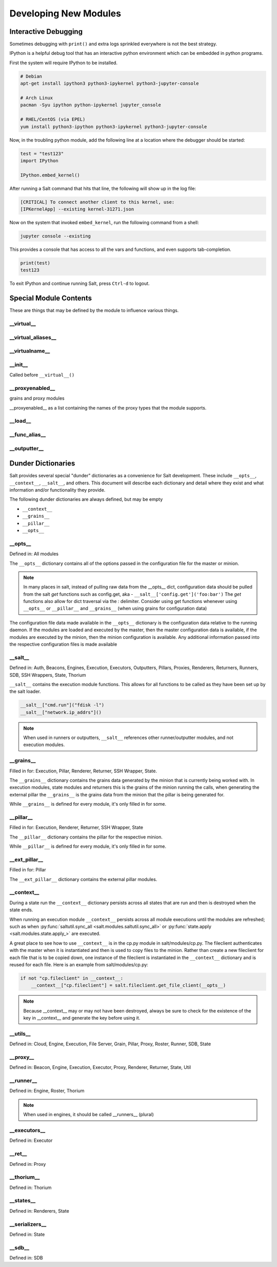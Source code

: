 ======================
Developing New Modules
======================

Interactive Debugging
=====================

Sometimes debugging with ``print()`` and extra logs sprinkled everywhere is not
the best strategy.

IPython is a helpful debug tool that has an interactive python environment
which can be embedded in python programs.

First the system will require IPython to be installed.

.. code-block:: bash

    # Debian
    apt-get install ipython3 python3-ipykernel python3-jupyter-console

    # Arch Linux
    pacman -Syu ipython python-ipykernel jupyter_console

    # RHEL/CentOS (via EPEL)
    yum install python3-ipython python3-ipykernel python3-jupyter-console


Now, in the troubling python module, add the following line at a location where
the debugger should be started:

.. code-block:: python

    test = "test123"
    import IPython

    IPython.embed_kernel()

After running a Salt command that hits that line, the following will show up in
the log file:

.. code-block:: text

    [CRITICAL] To connect another client to this kernel, use:
    [IPKernelApp] --existing kernel-31271.json

Now on the system that invoked ``embed_kernel``, run the following command from
a shell:

.. code-block:: bash

    jupyter console --existing

This provides a console that has access to all the vars and functions, and even
supports tab-completion.

.. code-block:: python

    print(test)
    test123

To exit IPython and continue running Salt, press ``Ctrl-d`` to logout.

Special Module Contents
=======================

These are things that may be defined by the module to influence various things.

__virtual__
-----------

__virtual_aliases__
-------------------

__virtualname__
---------------

__init__
--------

Called before ``__virtual__()``

__proxyenabled__
----------------
grains and proxy modules

__proxyenabled__ as a list containing the names of the proxy types that the module supports.

__load__
--------

__func_alias__
--------------

__outputter__
-------------

.. _dunder-dictionaries:

Dunder Dictionaries
===================

Salt provides several special "dunder" dictionaries as a convenience for Salt
development.  These include ``__opts__``, ``__context__``, ``__salt__``, and
others. This document will describe each dictionary and detail where they exist
and what information and/or functionality they provide.

The following dunder dictionaries are always defined, but may be empty

* ``__context__``
* ``__grains__``
* ``__pillar__``
* ``__opts__``


__opts__
--------

Defined in: All modules

The ``__opts__`` dictionary contains all of the options passed in the
configuration file for the master or minion.

.. note::

    In many places in salt, instead of pulling raw data from the __opts__
    dict, configuration data should be pulled from the salt `get` functions
    such as config.get, aka - ``__salt__['config.get']('foo:bar')``
    The `get` functions also allow for dict traversal via the *:* delimiter.
    Consider using get functions whenever using ``__opts__`` or ``__pillar__``
    and ``__grains__`` (when using grains for configuration data)

The configuration file data made available in the ``__opts__`` dictionary is the
configuration data relative to the running daemon. If the modules are loaded and
executed by the master, then the master configuration data is available, if the
modules are executed by the minion, then the minion configuration is
available. Any additional information passed into the respective configuration
files is made available

__salt__
--------

Defined in: Auth, Beacons, Engines, Execution, Executors, Outputters, Pillars,
Proxies, Renderers, Returners, Runners, SDB, SSH Wrappers, State, Thorium

``__salt__`` contains the execution module functions. This allows for all
functions to be called as they have been set up by the salt loader.

.. code-block:: python

    __salt__["cmd.run"]("fdisk -l")
    __salt__["network.ip_addrs"]()

.. note::

    When used in runners or outputters, ``__salt__`` references other
    runner/outputter modules, and not execution modules.

__grains__
----------

Filled in for: Execution, Pillar, Renderer, Returner, SSH Wrapper, State.

The ``__grains__`` dictionary contains the grains data generated by the minion
that is currently being worked with. In execution modules, state modules and
returners this is the grains of the minion running the calls, when generating
the external pillar the ``__grains__`` is the grains data from the minion that
the pillar is being generated for.

While ``__grains__`` is defined for every module, it's only filled in for some.

__pillar__
-----------

Filled in for: Execution, Renderer, Returner, SSH Wrapper, State

The ``__pillar__`` dictionary contains the pillar for the respective minion.

While ``__pillar__`` is defined for every module, it's only filled in for some.

__ext_pillar__
--------------

Filled in for: Pillar

The ``__ext_pillar__`` dictionary contains the external pillar modules.

.. _dunder-context:

__context__
-----------

During a state run the ``__context__`` dictionary persists across all states
that are run and then is destroyed when the state ends.

When running an execution module ``__context__`` persists across all module
executions until the modules are refreshed; such as when
:py:func:`saltutil.sync_all <salt.modules.saltutil.sync_all>` or
:py:func:`state.apply <salt.modules.state.apply_>` are executed.

A great place to see how to use ``__context__`` is in the cp.py module in
salt/modules/cp.py. The fileclient authenticates with the master when it is
instantiated and then is used to copy files to the minion. Rather than create a
new fileclient for each file that is to be copied down, one instance of the
fileclient is instantiated in the ``__context__`` dictionary and is reused for
each file. Here is an example from salt/modules/cp.py:

.. code-block:: python

    if not "cp.fileclient" in __context__:
        __context__["cp.fileclient"] = salt.fileclient.get_file_client(__opts__)


.. note:: Because __context__ may or may not have been destroyed, always be
          sure to check for the existence of the key in __context__ and
          generate the key before using it.

__utils__
---------
Defined in: Cloud, Engine, Execution, File Server, Grain, Pillar, Proxy, Roster, Runner, SDB, State

__proxy__
---------
Defined in: Beacon, Engine, Execution, Executor, Proxy, Renderer, Returner, State, Util

__runner__
-----------
Defined in: Engine, Roster, Thorium

.. note:: When used in engines, it should be called __runners__ (plural)

__executors__
-------------

Defined in: Executor

__ret__
-------
Defined in: Proxy

__thorium__
-----------
Defined in: Thorium

__states__
----------
Defined in: Renderers, State

__serializers__
---------------
Defined in: State

__sdb__
-------
Defined in: SDB
